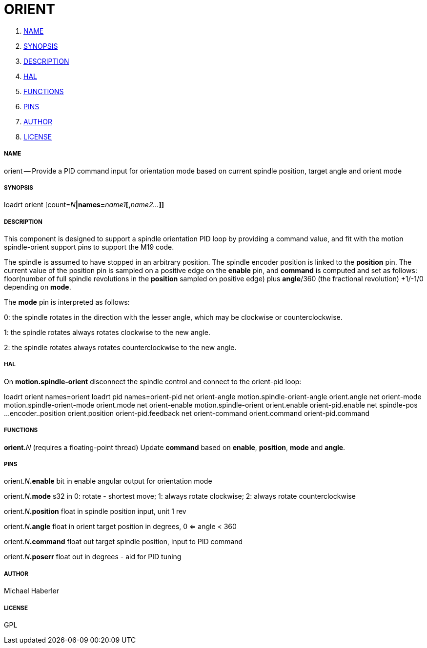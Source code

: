 ORIENT
======

. <<name,NAME>>
. <<synopsis,SYNOPSIS>>
. <<description,DESCRIPTION>>
. <<hal,HAL>>
. <<functions,FUNCTIONS>>
. <<pins,PINS>>
. <<author,AUTHOR>>
. <<license,LICENSE>>




===== [[name]]NAME

orient -- Provide a PID command input for orientation mode based on current spindle position, target angle and orient mode


===== [[synopsis]]SYNOPSIS
loadrt orient [count=__N__**|names=**__name1__**[,**__name2...__**]]
**

===== [[description]]DESCRIPTION


This component is designed to support a spindle orientation PID loop by providing a 
command value, and fit with the motion spindle-orient support pins to support the M19 code.

The spindle is assumed to have stopped in an arbitrary position. The spindle
encoder position is linked to the  **position** pin.
The  current value of the position pin is sampled on a positive edge on the **enable** pin, and 
**command** is computed and set as follows: floor(number of 
full spindle revolutions 
in the **position** sampled on positive edge) 
plus **angle**/360 (the fractional revolution) +1/-1/0 depending on **mode**.

The **mode** pin is interpreted as follows:

0: the spindle rotates in the direction with the lesser angle, 
which may be clockwise or counterclockwise.

1: the spindle rotates always rotates clockwise to the new angle.

2: the spindle rotates always rotates counterclockwise to the new angle.
 



===== [[hal]]HAL

On **motion.spindle-orient** disconnect the spindle control and connect to the orient-pid 
loop:

loadrt orient names=orient
loadrt pid    names=orient-pid
net orient-angle  motion.spindle-orient-angle orient.angle
net orient-mode   motion.spindle-orient-mode  orient.mode
net orient-enable motion.spindle-orient       orient.enable orient-pid.enable
net spindle-pos    ...encoder..position orient.position orient-pid.feedback
net orient-command orient.command orient-pid.command




===== [[functions]]FUNCTIONS

**orient.**__N__ (requires a floating-point thread)
Update **command** based on **enable**, **position**, **mode** and **angle**.


===== [[pins]]PINS

orient.__N__**.enable** bit in 
enable angular output for orientation mode

orient.__N__**.mode** s32 in 
0: rotate - shortest move; 1: always rotate clockwise; 2: always rotate counterclockwise

orient.__N__**.position** float in 
spindle position input, unit 1 rev

orient.__N__**.angle** float in 
orient target position in degrees, 0 <= angle < 360

orient.__N__**.command** float out 
target spindle position, input to PID command

orient.__N__**.poserr** float out 
in degrees - aid for PID tuning


===== [[author]]AUTHOR

Michael Haberler


===== [[license]]LICENSE

GPL
